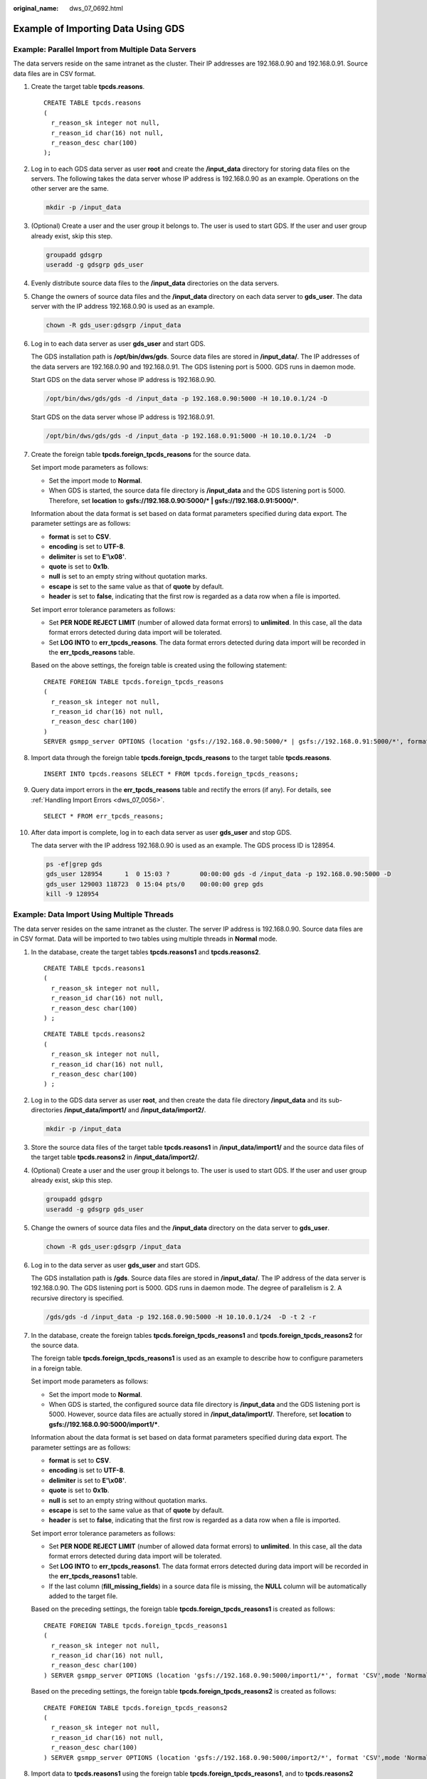 :original_name: dws_07_0692.html

.. _dws_07_0692:

Example of Importing Data Using GDS
===================================

Example: Parallel Import from Multiple Data Servers
---------------------------------------------------

The data servers reside on the same intranet as the cluster. Their IP addresses are 192.168.0.90 and 192.168.0.91. Source data files are in CSV format.

#. Create the target table **tpcds.reasons**.

   ::

      CREATE TABLE tpcds.reasons
      (
        r_reason_sk integer not null,
        r_reason_id char(16) not null,
        r_reason_desc char(100)
      );

#. Log in to each GDS data server as user **root** and create the **/input_data** directory for storing data files on the servers. The following takes the data server whose IP address is 192.168.0.90 as an example. Operations on the other server are the same.

   .. code-block::

      mkdir -p /input_data

#. (Optional) Create a user and the user group it belongs to. The user is used to start GDS. If the user and user group already exist, skip this step.

   .. code-block::

      groupadd gdsgrp
      useradd -g gdsgrp gds_user

#. Evenly distribute source data files to the **/input_data** directories on the data servers.

#. Change the owners of source data files and the **/input_data** directory on each data server to **gds_user**. The data server with the IP address 192.168.0.90 is used as an example.

   .. code-block::

      chown -R gds_user:gdsgrp /input_data

#. Log in to each data server as user **gds_user** and start GDS.

   The GDS installation path is **/opt/bin/dws/gds**. Source data files are stored in **/input_data/**. The IP addresses of the data servers are 192.168.0.90 and 192.168.0.91. The GDS listening port is 5000. GDS runs in daemon mode.

   Start GDS on the data server whose IP address is 192.168.0.90.

   .. code-block::

      /opt/bin/dws/gds/gds -d /input_data -p 192.168.0.90:5000 -H 10.10.0.1/24 -D

   Start GDS on the data server whose IP address is 192.168.0.91.

   .. code-block::

      /opt/bin/dws/gds/gds -d /input_data -p 192.168.0.91:5000 -H 10.10.0.1/24  -D

#. Create the foreign table **tpcds.foreign_tpcds_reasons** for the source data.

   Set import mode parameters as follows:

   -  Set the import mode to **Normal**.
   -  When GDS is started, the source data file directory is **/input_data** and the GDS listening port is 5000. Therefore, set **location** to **gsfs://192.168.0.90:5000/\* \| gsfs://192.168.0.91:5000/\***.

   Information about the data format is set based on data format parameters specified during data export. The parameter settings are as follows:

   -  **format** is set to **CSV**.
   -  **encoding** is set to **UTF-8**.
   -  **delimiter** is set to **E'\\x08'**.
   -  **quote** is set to **0x1b**.
   -  **null** is set to an empty string without quotation marks.
   -  **escape** is set to the same value as that of **quote** by default.
   -  **header** is set to **false**, indicating that the first row is regarded as a data row when a file is imported.

   Set import error tolerance parameters as follows:

   -  Set **PER NODE REJECT LIMIT** (number of allowed data format errors) to **unlimited**. In this case, all the data format errors detected during data import will be tolerated.
   -  Set **LOG INTO** to **err_tpcds_reasons**. The data format errors detected during data import will be recorded in the **err_tpcds_reasons** table.

   Based on the above settings, the foreign table is created using the following statement:

   ::

      CREATE FOREIGN TABLE tpcds.foreign_tpcds_reasons
      (
        r_reason_sk integer not null,
        r_reason_id char(16) not null,
        r_reason_desc char(100)
      )
      SERVER gsmpp_server OPTIONS (location 'gsfs://192.168.0.90:5000/* | gsfs://192.168.0.91:5000/*', format 'CSV',mode 'Normal', encoding 'utf8', delimiter E'\x08', quote E'\x1b', null '', fill_missing_fields 'false') LOG INTO err_tpcds_reasons PER NODE REJECT LIMIT 'unlimited';

#. Import data through the foreign table **tpcds.foreign_tpcds_reasons** to the target table **tpcds.reasons**.

   ::

      INSERT INTO tpcds.reasons SELECT * FROM tpcds.foreign_tpcds_reasons;

#. Query data import errors in the **err_tpcds_reasons** table and rectify the errors (if any). For details, see :ref:`Handling Import Errors <dws_07_0056>`.

   ::

      SELECT * FROM err_tpcds_reasons;

#. After data import is complete, log in to each data server as user **gds_user** and stop GDS.

   The data server with the IP address 192.168.0.90 is used as an example. The GDS process ID is 128954.

   .. code-block::

      ps -ef|grep gds
      gds_user 128954      1  0 15:03 ?        00:00:00 gds -d /input_data -p 192.168.0.90:5000 -D
      gds_user 129003 118723  0 15:04 pts/0    00:00:00 grep gds
      kill -9 128954

Example: Data Import Using Multiple Threads
-------------------------------------------

The data server resides on the same intranet as the cluster. The server IP address is 192.168.0.90. Source data files are in CSV format. Data will be imported to two tables using multiple threads in **Normal** mode.

#. In the database, create the target tables **tpcds.reasons1** and **tpcds.reasons2**.

   ::

      CREATE TABLE tpcds.reasons1
      (
        r_reason_sk integer not null,
        r_reason_id char(16) not null,
        r_reason_desc char(100)
      ) ;

   ::

      CREATE TABLE tpcds.reasons2
      (
        r_reason_sk integer not null,
        r_reason_id char(16) not null,
        r_reason_desc char(100)
      ) ;

#. Log in to the GDS data server as user **root**, and then create the data file directory **/input_data** and its sub-directories **/input_data/import1/** and **/input_data/import2/**.

   .. code-block::

      mkdir -p /input_data

#. Store the source data files of the target table **tpcds.reasons1** in **/input_data/import1/** and the source data files of the target table **tpcds.reasons2** in **/input_data/import2/**.

#. (Optional) Create a user and the user group it belongs to. The user is used to start GDS. If the user and user group already exist, skip this step.

   .. code-block::

      groupadd gdsgrp
      useradd -g gdsgrp gds_user

#. Change the owners of source data files and the **/input_data** directory on the data server to **gds_user**.

   .. code-block::

      chown -R gds_user:gdsgrp /input_data

#. Log in to the data server as user **gds_user** and start GDS.

   The GDS installation path is **/gds**. Source data files are stored in **/input_data/**. The IP address of the data server is 192.168.0.90. The GDS listening port is 5000. GDS runs in daemon mode. The degree of parallelism is 2. A recursive directory is specified.

   .. code-block::

      /gds/gds -d /input_data -p 192.168.0.90:5000 -H 10.10.0.1/24  -D -t 2 -r

#. In the database, create the foreign tables **tpcds.foreign_tpcds_reasons1** and **tpcds.foreign_tpcds_reasons2** for the source data.

   The foreign table **tpcds.foreign_tpcds_reasons1** is used as an example to describe how to configure parameters in a foreign table.

   Set import mode parameters as follows:

   -  Set the import mode to **Normal**.
   -  When GDS is started, the configured source data file directory is **/input_data** and the GDS listening port is 5000. However, source data files are actually stored in **/input_data/import1/**. Therefore, set **location** to **gsfs://192.168.0.90:5000/import1/\***.

   Information about the data format is set based on data format parameters specified during data export. The parameter settings are as follows:

   -  **format** is set to **CSV**.
   -  **encoding** is set to **UTF-8**.
   -  **delimiter** is set to **E'\\x08'**.
   -  **quote** is set to **0x1b**.
   -  **null** is set to an empty string without quotation marks.
   -  **escape** is set to the same value as that of **quote** by default.
   -  **header** is set to **false**, indicating that the first row is regarded as a data row when a file is imported.

   Set import error tolerance parameters as follows:

   -  Set **PER NODE REJECT LIMIT** (number of allowed data format errors) to **unlimited**. In this case, all the data format errors detected during data import will be tolerated.
   -  Set **LOG INTO** to **err_tpcds_reasons1**. The data format errors detected during data import will be recorded in the **err_tpcds_reasons1** table.
   -  If the last column (**fill_missing_fields**) in a source data file is missing, the **NULL** column will be automatically added to the target file.

   Based on the preceding settings, the foreign table **tpcds.foreign_tpcds_reasons1** is created as follows:

   ::

      CREATE FOREIGN TABLE tpcds.foreign_tpcds_reasons1
      (
        r_reason_sk integer not null,
        r_reason_id char(16) not null,
        r_reason_desc char(100)
      ) SERVER gsmpp_server OPTIONS (location 'gsfs://192.168.0.90:5000/import1/*', format 'CSV',mode 'Normal', encoding 'utf8', delimiter E'\x08', quote E'\x1b', null '',fill_missing_fields 'on')LOG INTO err_tpcds_reasons1 PER NODE REJECT LIMIT 'unlimited';

   Based on the preceding settings, the foreign table **tpcds.foreign_tpcds_reasons2** is created as follows:

   ::

      CREATE FOREIGN TABLE tpcds.foreign_tpcds_reasons2
      (
        r_reason_sk integer not null,
        r_reason_id char(16) not null,
        r_reason_desc char(100)
      ) SERVER gsmpp_server OPTIONS (location 'gsfs://192.168.0.90:5000/import2/*', format 'CSV',mode 'Normal', encoding 'utf8', delimiter E'\x08', quote E'\x1b', null '',fill_missing_fields 'on')LOG INTO err_tpcds_reasons2 PER NODE REJECT LIMIT 'unlimited';

#. Import data to **tpcds.reasons1** using the foreign table **tpcds.foreign_tpcds_reasons1**, and to **tpcds.reasons2** using the foreign table **tpcds.foreign_tpcds_reasons2**.

   ::

      INSERT INTO tpcds.reasons1 SELECT * FROM tpcds.foreign_tpcds_reasons1;

   ::

      INSERT INTO tpcds.reasons2 SELECT * FROM tpcds.foreign_tpcds_reasons2;

#. Query data import errors in the **err_tpcds_reasons1** and **err_tpcds_reasons2** tables and rectify the errors (if any). For details, see :ref:`Handling Import Errors <dws_07_0056>`.

   ::

      SELECT * FROM err_tpcds_reasons1;
      SELECT * FROM err_tpcds_reasons2;

#. After data import is complete, log in to the data server as user **gds_user** and stop GDS.

   The GDS process ID is 128954.

   .. code-block::

      ps -ef|grep gds
      gds_user 128954      1  0 15:03 ?        00:00:00 gds -d /input_data -p 192.168.0.90:5000 -D -t 2 -r
      gds_user 129003 118723  0 15:04 pts/0    00:00:00 grep gds
      kill -9 128954
